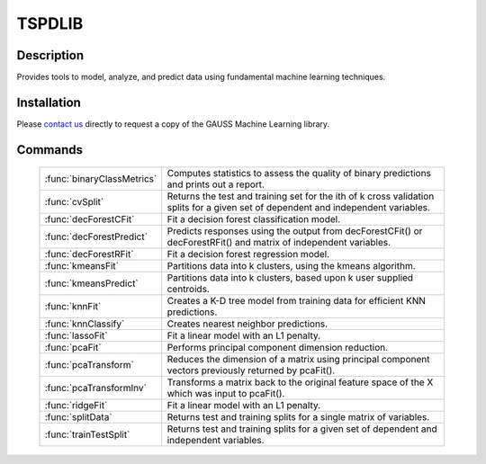TSPDLIB
==============================================

Description
----------------
Provides tools to model, analyze, and predict data using fundamental machine learning techniques.

Installation
--------------
Please `contact us <https://www.aptech.com/contact-us/>`_ directly to request a copy of the GAUSS Machine Learning library.

Commands
----------------------

  ============================ ========================================================================================================================================

  :func:`binaryClassMetrics`    Computes statistics to assess the quality of binary predictions and prints out a report.
  :func:`cvSplit`               Returns the test and training set for the ith of k cross validation splits for a given set of dependent and independent variables.
  :func:`decForestCFit`         Fit a decision forest classification model.
  :func:`decForestPredict`      Predicts responses using the output from decForestCFit() or decForestRFit() and matrix of independent variables.
  :func:`decForestRFit`         Fit a decision forest regression model.
  :func:`kmeansFit`             Partitions data into k clusters, using the kmeans algorithm.
  :func:`kmeansPredict`         Partitions data into k clusters, based upon k user supplied centroids.
  :func:`knnFit`                Creates a K-D tree model from training data for efficient KNN predictions.
  :func:`knnClassify`           Creates nearest neighbor predictions.
  :func:`lassoFit`              Fit a linear model with an L1 penalty.
  :func:`pcaFit`                Performs principal component dimension reduction.
  :func:`pcaTransform`          Reduces the dimension of a matrix using principal component vectors previously returned by pcaFit().
  :func:`pcaTransformInv`       Transforms a matrix back to the original feature space of the X which was input to pcaFit().
  :func:`ridgeFit`              Fit a linear model with an L1 penalty.
  :func:`splitData`             Returns test and training splits for a single matrix of variables.
  :func:`trainTestSplit`        Returns test and training splits for a given set of dependent and independent variables.

  ============================ ========================================================================================================================================
